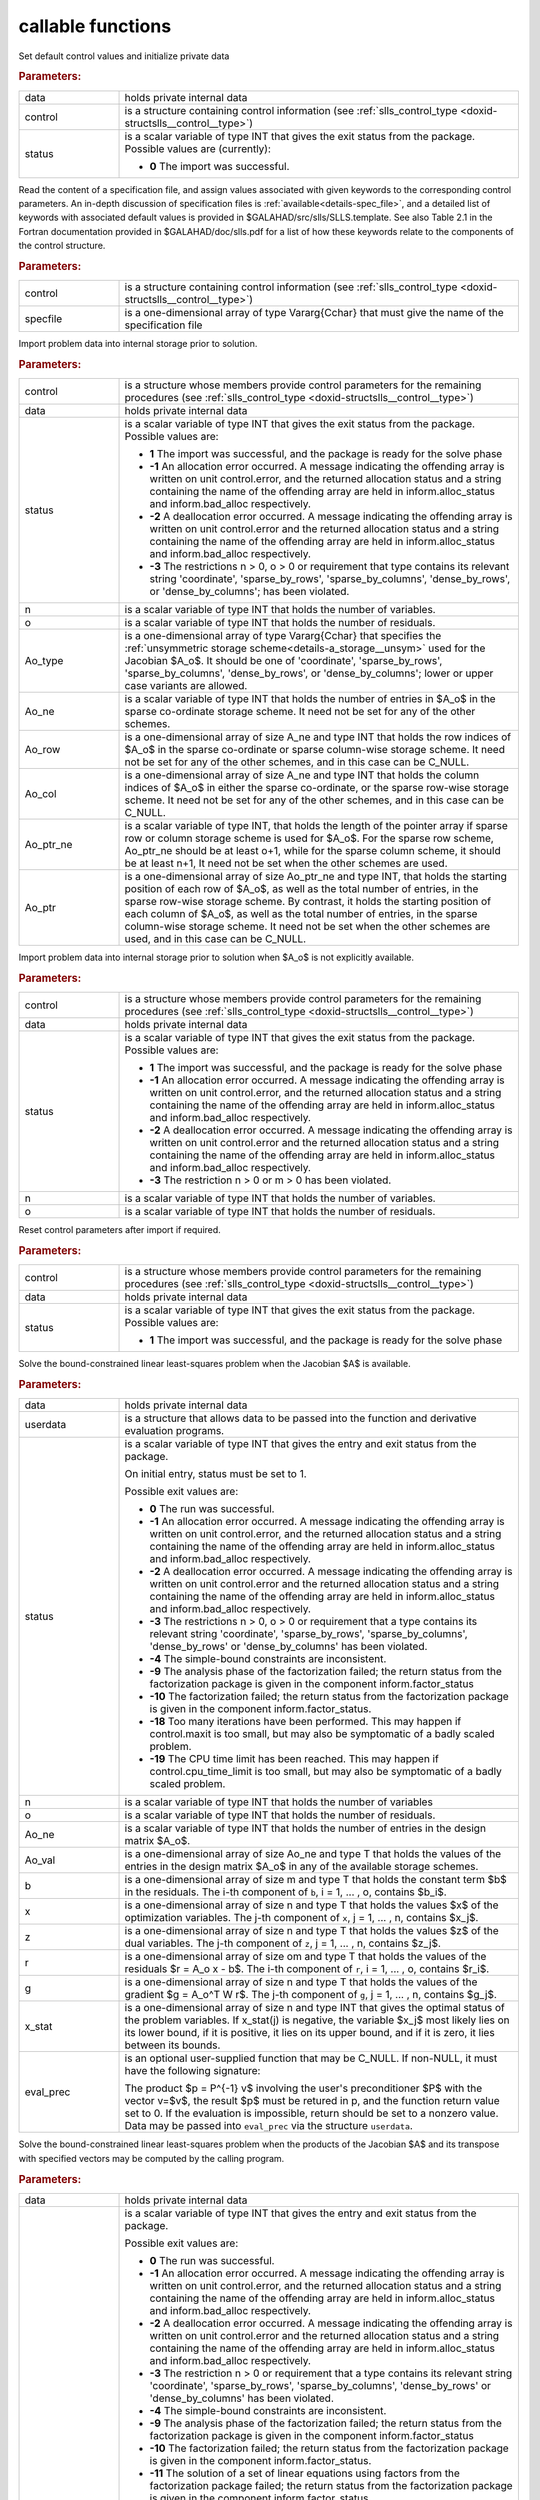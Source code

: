callable functions
------------------

.. index:: pair: function; slls_initialize
.. _doxid-galahad__slls_8h_1a12708c98f2473e03cd46f4dcfdb03409:

.. ref-code-block:: julia
	:class: doxyrest-title-code-block

        function slls_initialize(T, INT, data, control, status)

Set default control values and initialize private data

.. rubric:: Parameters:

.. list-table::
	:widths: 20 80

	*
		- data

		- holds private internal data

	*
		- control

		- is a structure containing control information (see :ref:`slls_control_type <doxid-structslls__control__type>`)

	*
		- status

		- is a scalar variable of type INT that gives the exit
		  status from the package. Possible values are
		  (currently):

		  * **0**
                    The import was successful.

.. index:: pair: function; slls_read_specfile
.. _doxid-galahad__slls_8h_1aa24c9c2fdaaaac84df5b98abbf84c859:

.. ref-code-block:: julia
	:class: doxyrest-title-code-block

        function slls_read_specfile(T, INT, control, specfile)

Read the content of a specification file, and assign values associated
with given keywords to the corresponding control parameters.  An
in-depth discussion of specification files is
:ref:`available<details-spec_file>`, and a detailed list of keywords
with associated default values is provided in
\$GALAHAD/src/slls/SLLS.template.  See also Table 2.1 in the Fortran
documentation provided in \$GALAHAD/doc/slls.pdf for a list of how these
keywords relate to the components of the control structure.

.. rubric:: Parameters:

.. list-table::
	:widths: 20 80

	*
		- control

		- is a structure containing control information (see :ref:`slls_control_type <doxid-structslls__control__type>`)

	*
		- specfile

		- is a one-dimensional array of type Vararg{Cchar} that must give the name of the specification file

.. index:: pair: function; slls_import
.. _doxid-galahad__slls_8h_1afacd84f0b7592f4532cf7b77d278282f:

.. ref-code-block:: julia
	:class: doxyrest-title-code-block

        function slls_import(T, INT, control, data, status, n, o, 
                             Ao_type, Ao_ne, Ao_row, Ao_col, Ao_ptr_ne, Ao_ptr)

Import problem data into internal storage prior to solution.

.. rubric:: Parameters:

.. list-table::
	:widths: 20 80

	*
		- control

		- is a structure whose members provide control parameters for the remaining procedures (see :ref:`slls_control_type <doxid-structslls__control__type>`)

	*
		- data

		- holds private internal data

	*
		- status

		-
		  is a scalar variable of type INT that gives the exit status from the package. Possible values are:

		  * **1**
                    The import was successful, and the package is ready
                    for the solve phase

		  * **-1**
                    An allocation error occurred. A message indicating
                    the offending array is written on unit
                    control.error, and the returned allocation status
                    and a string containing the name of the offending
                    array are held in inform.alloc_status and
                    inform.bad_alloc respectively.

		  * **-2**
                    A deallocation error occurred. A message indicating
                    the offending array is written on unit control.error
                    and the returned allocation status and a string
                    containing the name of the offending array are held
                    in inform.alloc_status and inform.bad_alloc
                    respectively.

		  * **-3**
                    The restrictions n > 0, o > 0 or requirement that
                    type contains its relevant string 'coordinate',
                    'sparse_by_rows', 'sparse_by_columns',
                    'dense_by_rows', or 'dense_by_columns'; has been
                    violated.

	*
		- n

		- is a scalar variable of type INT that holds the number of variables.

	*
		- o

		- is a scalar variable of type INT that holds the number of residuals.

	*
		- Ao_type

		- is a one-dimensional array of type Vararg{Cchar} that specifies the :ref:`unsymmetric storage scheme<details-a_storage__unsym>` used for the Jacobian $A_o$. It should be one of 'coordinate', 'sparse_by_rows', 'sparse_by_columns', 'dense_by_rows', or 'dense_by_columns'; lower or upper case variants are allowed.

	*
		- Ao_ne

		- is a scalar variable of type INT that holds the number of entries in $A_o$ in the sparse co-ordinate storage scheme. It need not be set for any of the other schemes.

	*
		- Ao_row

		- is a one-dimensional array of size A_ne and type INT that holds the row indices of $A_o$ in the sparse co-ordinate or sparse column-wise storage scheme. It need not be set for any of the other schemes, and in this case can be C_NULL.

	*
		- Ao_col

		- is a one-dimensional array of size A_ne and type INT that holds the column indices of $A_o$ in either the sparse co-ordinate, or the sparse row-wise storage scheme. It need not be set for any of the other schemes, and in this case can be C_NULL.

	*
		- Ao_ptr_ne

		- is a scalar variable of type INT, that holds the length of the pointer array if sparse row or column storage scheme is used for $A_o$. For the sparse row scheme, Ao_ptr_ne should be at least o+1, while for the sparse column scheme, it should be at least n+1, It need not be set when the other schemes are used.

	*
		- Ao_ptr

		- is a one-dimensional array of size Ao_ptr_ne and type INT, that holds the starting position of each row of $A_o$, as well as the total number of entries, in the sparse row-wise storage scheme. By contrast, it holds the starting position of each column of $A_o$, as well as the total number of entries, in the sparse column-wise storage scheme. It need not be set when the other schemes are used, and in this case can be C_NULL.

.. index:: pair: function; slls_import_without_a
.. _doxid-galahad__slls_8h_1a419f9b0769b4389beffbbc5f7d0fd58c:

.. ref-code-block:: julia
	:class: doxyrest-title-code-block

        function slls_import_without_a(T, INT, control, data, status, n, o)

Import problem data into internal storage prior to solution when $A_o$ is
not explicitly available.

.. rubric:: Parameters:

.. list-table::
	:widths: 20 80

	*
		- control

		- is a structure whose members provide control parameters for the remaining procedures (see :ref:`slls_control_type <doxid-structslls__control__type>`)

	*
		- data

		- holds private internal data

	*
		- status

		- is a scalar variable of type INT that gives the exit
		  status from the package. Possible values are:

		  * **1**
                    The import was successful, and the package is ready
                    for the solve phase

		  * **-1**
                    An allocation error occurred. A message indicating
                    the offending array is written on unit
                    control.error, and the returned allocation status
                    and a string containing the name of the offending
                    array are held in inform.alloc_status and
                    inform.bad_alloc respectively.

		  * **-2**
                    A deallocation error occurred. A message indicating
                    the offending array is written on unit control.error
                    and the returned allocation status and a string
                    containing the name of the offending array are held
                    in inform.alloc_status and inform.bad_alloc
                    respectively.

		  * **-3**
                    The restriction n > 0 or m > 0 has been violated.

	*
		- n

		- is a scalar variable of type INT that holds the number of variables.

	*
		- o

		- is a scalar variable of type INT that holds the number of residuals.

.. index:: pair: function; slls_reset_control
.. _doxid-galahad__slls_8h_1a96981ac9a0e3f44b2b38362fc3ab9991:

.. ref-code-block:: julia
	:class: doxyrest-title-code-block

        function slls_reset_control(T, INT, control, data, status)

Reset control parameters after import if required.

.. rubric:: Parameters:

.. list-table::
	:widths: 20 80

	*
		- control

		- is a structure whose members provide control parameters for the remaining procedures (see :ref:`slls_control_type <doxid-structslls__control__type>`)

	*
		- data

		- holds private internal data

	*
		- status

		-
		  is a scalar variable of type INT that gives the exit status from the package. Possible values are:

		  * **1**
                    The import was successful, and the package is ready
                    for the solve phase

.. index:: pair: function; slls_solve_given_a
.. _doxid-galahad__slls_8h_1acf6d292989a5ac09f7f3e507283fb5bf:

.. ref-code-block:: julia
	:class: doxyrest-title-code-block

        function slls_solve_given_a(T, INT, data, userdata, status, n, o, 
                                    Ao_ne, Ao_val, b, x, z, r, g, 
                                    x_stat, eval_prec)

Solve the bound-constrained linear least-squares problem when the
Jacobian $A$ is available.


.. rubric:: Parameters:

.. list-table::
	:widths: 20 80

	*
		- data

		- holds private internal data

	*
		- userdata

		- is a structure that allows data to be passed into the function and derivative evaluation programs.

	*
		- status

		-
		  is a scalar variable of type INT that gives the entry and exit status from the package.

		  On initial entry, status must be set to 1.

		  Possible exit values are:

		  * **0**
                    The run was successful.

		  * **-1**
                    An allocation error occurred. A message indicating
                    the offending array is written on unit
                    control.error, and the returned allocation status
                    and a string containing the name of the offending
                    array are held in inform.alloc_status and
                    inform.bad_alloc respectively.

		  * **-2**
                    A deallocation error occurred. A message indicating
                    the offending array is written on unit control.error
                    and the returned allocation status and a string
                    containing the name of the offending array are held
                    in inform.alloc_status and inform.bad_alloc
                    respectively.

		  * **-3**
                    The restrictions n > 0, o > 0 or requirement that a
                    type contains its relevant string 'coordinate',
                    'sparse_by_rows', 'sparse_by_columns',
                    'dense_by_rows' or 'dense_by_columns' has been
                    violated.

		  * **-4**
                    The simple-bound constraints are inconsistent.

		  * **-9**
                    The analysis phase of the factorization failed; the
                    return status from the factorization package is
                    given in the component inform.factor_status

		  * **-10**
                    The factorization failed; the return status from the
                    factorization package is given in the component
                    inform.factor_status.

		  * **-18**
                    Too many iterations have been performed. This may
                    happen if control.maxit is too small, but may also
                    be symptomatic of a badly scaled problem.

		  * **-19**
                    The CPU time limit has been reached. This may happen
                    if control.cpu_time_limit is too small, but may also
                    be symptomatic of a badly scaled problem.

	*
		- n

		- is a scalar variable of type INT that holds the number of variables

	*
		- o

		- is a scalar variable of type INT that holds the number of residuals.

	*
		- Ao_ne

		- is a scalar variable of type INT that holds the number of entries in the design matrix $A_o$.

	*
		- Ao_val

		- is a one-dimensional array of size Ao_ne and type T that holds the values of the entries in the design matrix $A_o$ in any of the available storage schemes.

	*
		- b

		- is a one-dimensional array of size m and type T that holds the constant term $b$ in the residuals. The i-th component of ``b``, i = 1, ... , o, contains $b_i$.

	*
		- x

		- is a one-dimensional array of size n and type T that holds the values $x$ of the optimization variables. The j-th component of ``x``, j = 1, ... , n, contains $x_j$.

	*
		- z

		- is a one-dimensional array of size n and type T that holds the values $z$ of the dual variables. The j-th component of ``z``, j = 1, ... , n, contains $z_j$.

	*
		- r

		- is a one-dimensional array of size om and type T that holds the values of the residuals $r = A_o x - b$. The i-th component of ``r``, i = 1, ... , o, contains $r_i$.

	*
		- g

		- is a one-dimensional array of size n and type T that holds the values of the gradient $g = A_o^T W r$. The j-th component of ``g``, j = 1, ... , n, contains $g_j$.

	*
		- x_stat

		- is a one-dimensional array of size n and type INT that gives the optimal status of the problem variables. If x_stat(j) is negative, the variable $x_j$ most likely lies on its lower bound, if it is positive, it lies on its upper bound, and if it is zero, it lies between its bounds.

	*
		- eval_prec

		- is an optional user-supplied function that may be
		  C_NULL. If non-NULL, it must have the following
		  signature:

		  .. ref-code-block:: julia

		  	eval_prec(n, v, p, userdata)

		  The product $p = P^{-1} v$ involving the user's
		  preconditioner $P$ with the vector v=$v$, the result
		  $p$ must be retured in p, and the function return
		  value set to 0. If the evaluation is impossible,
		  return should be set to a nonzero value. Data may be
		  passed into ``eval_prec`` via the structure
		  ``userdata``.

.. index:: pair: function; slls_solve_reverse_a_prod
.. _doxid-galahad__slls_8h_1ac139bc1c65cf12cb532c4ab09f3af9d0:

.. ref-code-block:: julia
	:class: doxyrest-title-code-block

        function slls_solve_reverse_a_prod(T, INT, data, status, eval_status, n, o, b,
                                           x_l, x_u, x, z, r, g, x_stat, v, p,
                                           nz_v, nz_v_start, nz_v_end, nz_p, 
                                           nz_p_end, w)

Solve the bound-constrained linear least-squares problem when the
products of the Jacobian $A$ and its transpose with specified vectors
may be computed by the calling program.

.. rubric:: Parameters:

.. list-table::
	:widths: 20 80

	*
		- data

		- holds private internal data

	*
		- status

		- is a scalar variable of type INT that gives the
		  entry and exit status from the package.

		  Possible exit values are:

		  * **0**
                    The run was successful.

		  * **-1**
                    An allocation error occurred. A message indicating
                    the offending array is written on unit
                    control.error, and the returned allocation status
                    and a string containing the name of the offending
                    array are held in inform.alloc_status and
                    inform.bad_alloc respectively.

		  * **-2**
                    A deallocation error occurred. A message indicating
                    the offending array is written on unit control.error
                    and the returned allocation status and a string
                    containing the name of the offending array are held
                    in inform.alloc_status and inform.bad_alloc
                    respectively.

		  * **-3**
                    The restriction n > 0 or requirement that a type
                    contains its relevant string 'coordinate',
                    'sparse_by_rows', 'sparse_by_columns',
                    'dense_by_rows' or 'dense_by_columns' has been
                    violated.

		  * **-4**
                    The simple-bound constraints are inconsistent.

		  * **-9**
                    The analysis phase of the factorization failed; the
                    return status from the factorization package is
                    given in the component inform.factor_status

		  * **-10**
                    The factorization failed; the return status from the
                    factorization package is given in the component
                    inform.factor_status.

		  * **-11**
                    The solution of a set of linear equations using
                    factors from the factorization package failed; the
                    return status from the factorization package is
                    given in the component inform.factor_status.

		  * **-18**
                    Too many iterations have been performed. This may
                    happen if control.maxit is too small, but may also
                    be symptomatic of a badly scaled problem.

		  * **-19**
                    The CPU time limit has been reached. This may happen
                    if control.cpu_time_limit is too small, but may also
                    be symptomatic of a badly scaled problem.

		  * **2**
                    The product $A_ov$ of the design matrix $A_o$ with a
                    given output vector $v$ is required from the
                    user. The vector $v$ will be stored in v and the
                    product $A_ov$ must be returned in p, status_eval
                    should be set to 0, and slls_solve_reverse_a_prod
                    re-entered with all other arguments unchanged. If
                    the product cannot be formed, v need not be set, but
                    slls_solve_reverse_a_prod should be re-entered with
                    eval_status set to a nonzero value.

		  * **3**
                    The product $A_o^Tv$ of the transpose of the residual
                    Jacobian $A_o$ with a given output vector $v$ is
                    required from the user. The vector $v$ will be
                    stored in v and the product $A_o^Tv$ must be returned
                    in p, status_eval should be set to 0, and
                    slls_solve_reverse_a_prod re-entered with all other
                    arguments unchanged. If the product cannot be
                    formed, v need not be set, but
                    slls_solve_reverse_a_prod should be re-entered with
                    eval_status set to a nonzero value.

		  * **4**
                    The product $A_o v$ of the design matrix $A_o$ with a
                    given sparse output vector $v$ is required from the
                    user. The nonzero components of the vector $v$ will
                    be stored as entries
                    nz_in[nz_in_start-1:nz_in_end-1] of v and the
                    product $A_ov$ must be returned in p, status_eval
                    should be set to 0, and slls_solve_reverse_a_prod
                    re-entered with all other arguments unchanged; The
                    remaining components of v should be ignored. If the
                    product cannot be formed, v need not be set, but
                    slls_solve_reverse_a_prod should be re-entered with
                    eval_status set to a nonzero value.

		  * **5**
                    The nonzero components of the product $A_ov$ of the
                    design matrix $A_o$ with a given sparse output
                    vector $v$ is required from the user. The nonzero
                    components of the vector $v$ will be stored as
                    entries nz_in[nz_in_start-1:nz_in_end-1] of v; the
                    remaining components of v should be ignored. The
                    resulting **nonzeros** in the product $A_ov$ must be
                    placed in their appropriate comnponents of p, while
                    a list of indices of the nonzeros placed in nz_out[0
                    : nz_out_end-1] and the number of nonzeros recorded
                    in nz_out_end. Additionally, status_eval should be
                    set to 0, and slls_solve_reverse_a_prod re-entered
                    with all other arguments unchanged. If the product
                    cannot be formed, v, nz_out_end and nz_out need not
                    be set, but slls_solve_reverse_a_prod should be
                    re-entered with eval_status set to a nonzero value.

		  * **6**
                    A subset of the product $A_o^Tv$ of the transpose of
                    the design matrix $A_o$ with a given output vector
                    $v$ is required from the user. The vector $v$ will
                    be stored in v and components
                    nz_in[nz_in_start-1:nz_in_end-1] of the product
                    $A_o^Tv$ must be returned in the relevant components
                    of p (the remaining components should not be set),
                    status_eval should be set to 0, and
                    slls_solve_reverse_a_prod re-entered with all other
                    arguments unchanged. If the product cannot be
                    formed, v need not be set, but
                    slls_solve_reverse_a_prod should be re-entered with
                    eval_status set to a nonzero value.

		  * **7**
                    The product $P^{-1}v$ of the inverse of the
                    preconditioner $P$ with a given output vector $v$ is
                    required from the user. The vector $v$ will be
                    stored in v and the product $P^{-1} v$ must be
                    returned in p, status_eval should be set to 0, and
                    slls_solve_reverse_a_prod re-entered with all other
                    arguments unchanged. If the product cannot be
                    formed, v need not be set, but
                    slls_solve_reverse_a_prod should be re-entered with
                    eval_status set to a nonzero value. This value of
                    status can only occur if the user has set
                    control.preconditioner = 2.

	*
		- eval_status

		- is a scalar variable of type INT that is used to indicate if the matrix products can be provided (see ``status`` above)

	*
		- n

		- is a scalar variable of type INT that holds the number of variables

	*
		- o

		- is a scalar variable of type INT that holds the number of residuals.

	*
		- b

		- is a one-dimensional array of size m and type T that holds the constant term $b$ in the residuals. The i-th component of ``b``, i = 1, ... , o, contains $b_i$.

	*
		- x_l

		- is a one-dimensional array of size n and type T that holds the lower bounds $x^l$ on the variables $x$. The j-th component of ``x_l``, j = 1, ... , n, contains $x^l_j$.

	*
		- x_u

		- is a one-dimensional array of size n and type T that holds the upper bounds $x^l$ on the variables $x$. The j-th component of ``x_u``, j = 1, ... , n, contains $x^l_j$.

	*
		- x

		- is a one-dimensional array of size n and type T that holds the values $x$ of the optimization variables. The j-th component of ``x``, j = 1, ... , n, contains $x_j$.

	*
		- r

		- is a one-dimensional array of size o and type T that holds the values of the residuals $r = A_o x - b$. The i-th component of ``r``, i = 1, ... , o, contains $r_i$.

	*
		- g

		- is a one-dimensional array of size n and type T that holds the values of the gradient $g = A_o^T W r$. The j-th component of ``g``, j = 1, ... , n, contains $g_j$.

	*
		- z

		- is a one-dimensional array of size n and type T that holds the values $z$ of the dual variables. The j-th component of ``z``, j = 1, ... , n, contains $z_j$.

	*
		- x_stat

		- is a one-dimensional array of size n and type INT that gives the optimal status of the problem variables. If x_stat(j) is negative, the variable $x_j$ most likely lies on its lower bound, if it is positive, it lies on its upper bound, and if it is zero, it lies between its bounds.

	*
		- v

		- is a one-dimensional array of size n and type T that is used for reverse communication (see status=2-4 above for details).

	*
		- p

		- is a one-dimensional array of size n and type T that is used for reverse communication (see status=2-4 above for details).

	*
		- nz_v

		- is a one-dimensional array of size n and type INT that is used for reverse communication (see status=3-4 above for details).

	*
		- nz_v_start

		- is a scalar of type INT that is used for reverse communication (see status=3-4 above for details).

	*
		- nz_v_end

		- is a scalar of type INT that is used for reverse communication (see status=3-4 above for details).

	*
		- nz_p

		- is a one-dimensional array of size n and type INT that is used for reverse communication (see status=4 above for details).

	*
		- nz_p_end

		- is a scalar of type INT that is used for reverse communication (see status=4 above for details).

	*
		- w

		- is an optional one-dimensional array of size o and type T that holds the values $w$ of the weights on the residuals in the least-squares objective function. It need not be set if the weights are all ones, and in this case can be C_NULL.

.. index:: pair: function; slls_information
.. _doxid-galahad__slls_8h_1a457b8ee7c630715bcb43427f254b555f:

.. ref-code-block:: julia
	:class: doxyrest-title-code-block

        function slls_information(T, INT, data, inform, status)

Provides output information

.. rubric:: Parameters:

.. list-table::
	:widths: 20 80

	*
		- data

		- holds private internal data

	*
		- inform

		- is a structure containing output information (see :ref:`slls_inform_type <doxid-structslls__inform__type>`)

	*
		- status

		-
		  is a scalar variable of type INT that gives the exit status from the package. Possible values are (currently):

		  * **0**
                    The values were recorded successfully

.. index:: pair: function; slls_terminate
.. _doxid-galahad__slls_8h_1ade863ffb6b142bfce669729f56911ac1:

.. ref-code-block:: julia
	:class: doxyrest-title-code-block

        function slls_terminate(T, INT, data, control, inform)

Deallocate all internal private storage

.. rubric:: Parameters:

.. list-table::
	:widths: 20 80

	*
		- data

		- holds private internal data

	*
		- control

		- is a structure containing control information (see :ref:`slls_control_type <doxid-structslls__control__type>`)

	*
		- inform

		- is a structure containing output information (see :ref:`slls_inform_type <doxid-structslls__inform__type>`)
